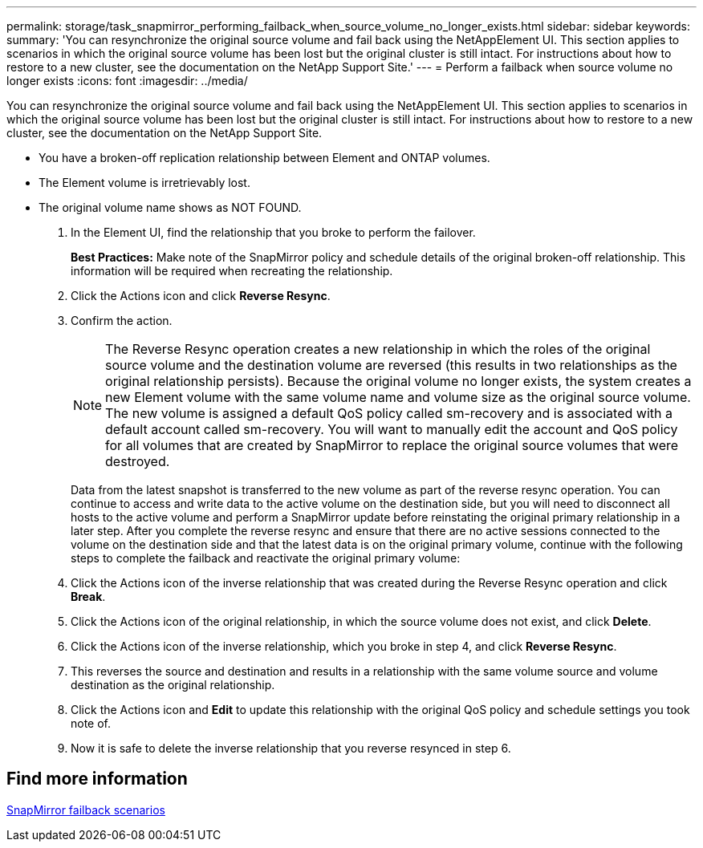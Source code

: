 ---
permalink: storage/task_snapmirror_performing_failback_when_source_volume_no_longer_exists.html
sidebar: sidebar
keywords:
summary: 'You can resynchronize the original source volume and fail back using the NetAppElement UI. This section applies to scenarios in which the original source volume has been lost but the original cluster is still intact. For instructions about how to restore to a new cluster, see the documentation on the NetApp Support Site.'
---
= Perform a failback when source volume no longer exists
:icons: font
:imagesdir: ../media/

[.lead]
You can resynchronize the original source volume and fail back using the NetAppElement UI. This section applies to scenarios in which the original source volume has been lost but the original cluster is still intact. For instructions about how to restore to a new cluster, see the documentation on the NetApp Support Site.

* You have a broken-off replication relationship between Element and ONTAP volumes.
* The Element volume is irretrievably lost.
* The original volume name shows as NOT FOUND.

. In the Element UI, find the relationship that you broke to perform the failover.
+
*Best Practices:* Make note of the SnapMirror policy and schedule details of the original broken-off relationship. This information will be required when recreating the relationship.

. Click the Actions icon and click *Reverse Resync*.
. Confirm the action.
+
NOTE: The Reverse Resync operation creates a new relationship in which the roles of the original source volume and the destination volume are reversed (this results in two relationships as the original relationship persists). Because the original volume no longer exists, the system creates a new Element volume with the same volume name and volume size as the original source volume. The new volume is assigned a default QoS policy called sm-recovery and is associated with a default account called sm-recovery. You will want to manually edit the account and QoS policy for all volumes that are created by SnapMirror to replace the original source volumes that were destroyed.
+
Data from the latest snapshot is transferred to the new volume as part of the reverse resync operation. You can continue to access and write data to the active volume on the destination side, but you will need to disconnect all hosts to the active volume and perform a SnapMirror update before reinstating the original primary relationship in a later step. After you complete the reverse resync and ensure that there are no active sessions connected to the volume on the destination side and that the latest data is on the original primary volume, continue with the following steps to complete the failback and reactivate the original primary volume:

. Click the Actions icon of the inverse relationship that was created during the Reverse Resync operation and click *Break*.
. Click the Actions icon of the original relationship, in which the source volume does not exist, and click *Delete*.
. Click the Actions icon of the inverse relationship, which you broke in step 4, and click *Reverse Resync*.
. This reverses the source and destination and results in a relationship with the same volume source and volume destination as the original relationship.
. Click the Actions icon and *Edit* to update this relationship with the original QoS policy and schedule settings you took note of.
. Now it is safe to delete the inverse relationship that you reverse resynced in step 6.

== Find more information 

xref:concept_snapmirror_failback_scenarios.adoc[SnapMirror failback scenarios]
